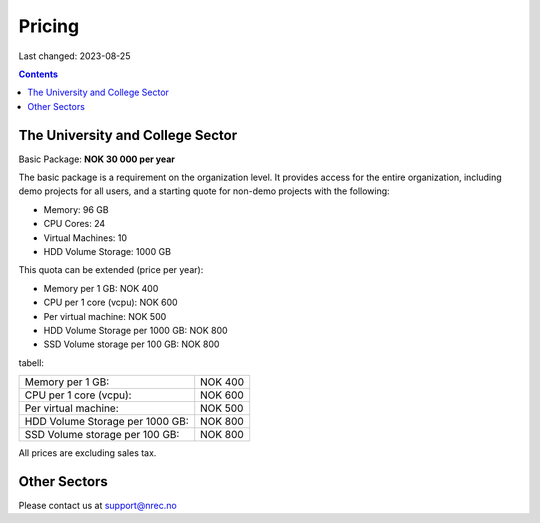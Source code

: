 Pricing
=======

Last changed: 2023-08-25

.. contents::

The University and College Sector
---------------------------------

Basic Package: **NOK 30 000 per year**

The basic package is a requirement on the organization level. It
provides access for the entire organization, including demo projects
for all users, and a starting quote for non-demo projects with the
following:

* Memory: 96 GB
* CPU Cores: 24
* Virtual Machines: 10
* HDD Volume Storage: 1000 GB

This quota can be extended (price per year):

* Memory per 1 GB: NOK 400
* CPU per 1 core (vcpu): NOK 600
* Per virtual machine: NOK 500
* HDD Volume Storage per 1000 GB: NOK 800
* SSD Volume storage per 100 GB: NOK 800

tabell:

===============================  ===========
Memory per 1 GB:                 NOK 400
CPU per 1 core (vcpu):           NOK 600
Per virtual machine:             NOK 500
HDD Volume Storage per 1000 GB:  NOK 800
SSD Volume storage per 100 GB:   NOK 800
===============================  ===========
  
All prices are excluding sales tax.


Other Sectors
-------------

Please contact us at support@nrec.no
